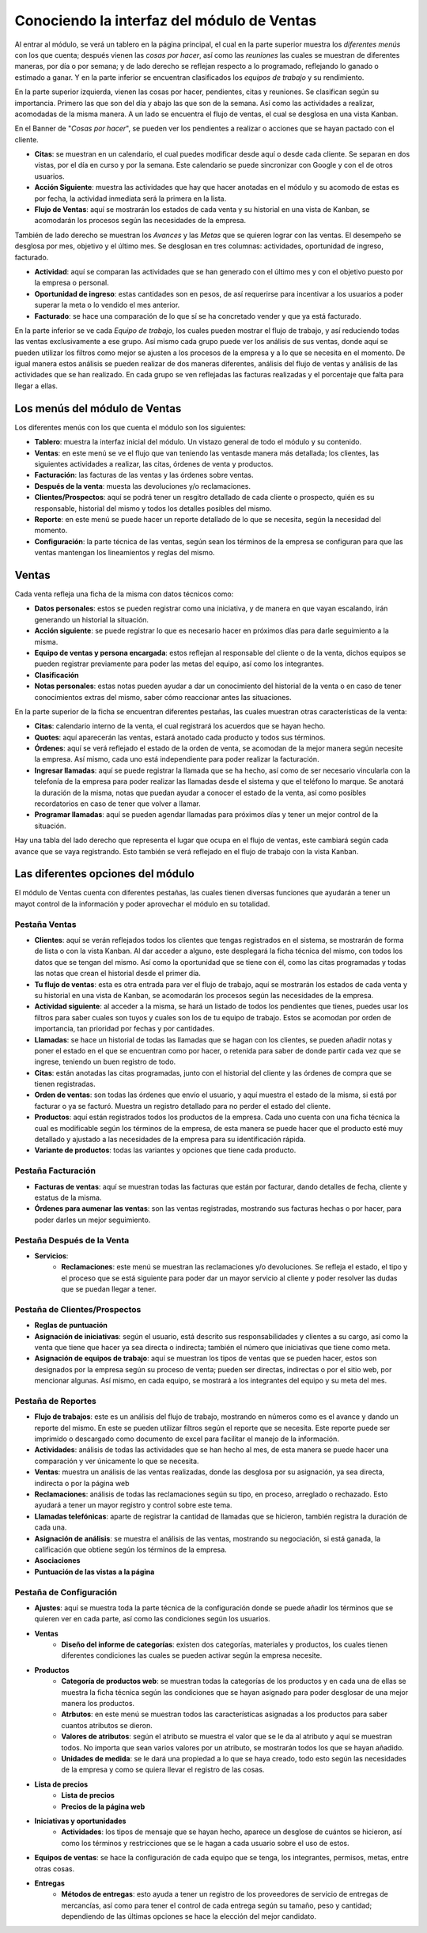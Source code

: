 ===========================================
Conociendo la interfaz del módulo de Ventas
===========================================

Al entrar al módulo, se verá un tablero en la página principal, el cual 
en la parte superior muestra los *diferentes menús* con los que cuenta; 
después vienen las *cosas por hacer*, así como las *reuniones* las cuales 
se muestran de diferentes maneras, por día o por semana; y de lado derecho 
se reflejan respecto a lo programado, reflejando lo ganado o estimado a 
ganar. Y en la parte inferior se encuentran clasificados los *equipos de 
trabajo* y su rendimiento.

En la parte superior izquierda, vienen las cosas por hacer, pendientes, citas 
y reuniones. Se clasifican según su importancia. Primero las que son del día 
y abajo las que son de la semana. Así como las actividades a realizar, acomodadas 
de la misma manera. A un lado se encuentra el flujo de ventas, el cual se 
desglosa en una vista Kanban.

En el Banner de "*Cosas por hacer*", se pueden ver los pendientes a realizar o 
acciones que se hayan pactado con el cliente.

- **Citas**: se muestran en un calendario, el cual puedes modificar desde aquí o desde cada cliente. Se separan en dos vistas, por el día en curso y por la semana. Este calendario se puede sincronizar con Google y con el de otros usuarios. 

- **Acción Siguiente**: muestra las actividades que hay que hacer anotadas en el módulo y su acomodo de estas es por fecha, la actividad inmediata será la primera en la lista. 

- **Flujo de Ventas**: aquí se mostrarán los estados de cada venta y su historial en una vista de Kanban, se acomodarán los procesos según las necesidades de la empresa.

También de lado derecho se muestran los *Avances* y las *Metas* que se quieren lograr con las ventas. 
El desempeño se desglosa por mes, objetivo y el último mes. Se desglosan en tres columnas: 
actividades, oportunidad de ingreso, facturado.

- **Actividad**: aquí se comparan las actividades que se han generado con el último mes y con el objetivo puesto por la empresa o personal. 

- **Oportunidad de ingreso**: estas cantidades son en pesos, de así requerirse para incentivar a los usuarios a poder superar la meta o lo vendido el mes anterior. 

- **Facturado**: se hace una comparación de lo que sí se ha concretado vender y que ya está facturado.

En la parte inferior se ve cada *Equipo de trabajo*, los cuales pueden mostrar el flujo de trabajo, 
y así reduciendo todas las ventas exclusivamente a ese grupo. Así mismo cada grupo puede ver los 
análisis de sus ventas, donde aquí se pueden utilizar los filtros como mejor se ajusten a los 
procesos de la empresa y a lo que se necesita en el momento. De igual manera estos análisis se 
pueden realizar de dos maneras diferentes, análisis del flujo de ventas y análisis de las actividades 
que se han realizado. En cada grupo se ven reflejadas las facturas realizadas y el porcentaje que falta 
para llegar a ellas.

Los menús del módulo de Ventas
==============================

Los diferentes menús con los que cuenta el módulo son los siguientes:

- **Tablero**: muestra la interfaz inicial del módulo. Un vistazo general de todo el módulo y su contenido.

- **Ventas**: en este menú se ve el flujo que van teniendo las ventasde manera más detallada; los clientes, las siguientes actividades a realizar, las citas, órdenes de venta y productos. 

- **Facturación**: las facturas de las ventas y las órdenes sobre ventas.

- **Después de la venta**: muesta las devoluciones y/o reclamaciones.

- **Clientes/Prospectos**: aquí se podrá tener un resgitro detallado de cada cliente o prospecto, quién es su responsable, historial del mismo y todos los detalles posibles del mismo.

- **Reporte**: en este menú se puede hacer un reporte detallado de lo que se necesita, según la necesidad del momento.

- **Configuración**: la parte técnica de las ventas, según sean los términos de la empresa se configuran para que las ventas mantengan los lineamientos y reglas del mismo. 

Ventas
======

Cada venta refleja una ficha de la misma con datos técnicos como:

- **Datos personales**: estos se pueden registrar como una iniciativa, y de manera en que vayan escalando, irán generando un historial la situación. 

- **Acción siguiente**: se puede registrar lo que es necesario hacer en próximos días para darle seguimiento a la misma. 

- **Equipo de ventas y persona encargada**: estos reflejan al responsable del cliente o de la venta, dichos equipos se pueden registrar previamente para poder las metas del equipo, así como los integrantes.

- **Clasificación**

- **Notas personales**: estas notas pueden ayudar a dar un conocimiento del historial de la venta o en caso de tener conocimientos extras del mismo, saber cómo reaccionar antes las situaciones.

En la parte superior de la ficha se encuentran diferentes pestañas, las cuales muestran otras características de la venta:

- **Citas**: calendario interno de la venta, el cual registrará los acuerdos que se hayan hecho.

- **Quotes**: aquí aparecerán las ventas, estará anotado cada producto y todos sus términos. 

- **Órdenes**: aquí se verá reflejado el estado de la orden de venta, se acomodan de la mejor manera según necesite la empresa. Así mismo, cada uno está independiente para poder realizar la facturación.

- **Ingresar llamadas**: aquí se puede registrar la llamada que se ha hecho, así como de ser necesario vincularla con la telefonía de la empresa para poder realizar las llamadas desde el sistema y que el teléfono lo marque. Se anotará la duración de la misma, notas que puedan ayudar a conocer el estado de la venta, así como posibles recordatorios en caso de tener que volver a llamar.

- **Programar llamadas**: aquí se pueden agendar llamadas para próximos días y tener un mejor control de la situación. 

Hay una tabla del lado derecho que representa el lugar que ocupa en el flujo de ventas, este cambiará 
según cada avance que se vaya registrando. Esto también se verá reflejado en el flujo de trabajo con 
la vista Kanban.

Las diferentes opciones del módulo
==================================

El módulo de Ventas cuenta con diferentes pestañas, las cuales tienen diversas funciones que ayudarán 
a tener un mayot control de la información y poder aprovechar el módulo en su totalidad. 

Pestaña Ventas
--------------

- **Clientes**: aquí se verán reflejados todos los clientes que tengas registrados en el sistema, se mostrarán de forma de lista o con la vista Kanban. Al dar acceder a alguno, este desplegará la ficha técnica del mismo, con todos los datos que se tengan del mismo. Así como la oportunidad que se tiene con él, como las citas programadas y todas las notas que crean el historial desde el primer día. 

- **Tu flujo de ventas**: esta es otra entrada para ver el flujo de trabajo, aquí se mostrarán los estados de cada venta y su historial en una vista de Kanban, se acomodarán los procesos según las necesidades de la empresa. 

- **Actividad siguiente**: al acceder a la misma, se hará un listado de todos los pendientes que tienes, puedes usar los filtros para saber cuales son tuyos y cuales son los de tu equipo de trabajo. Estos se acomodan por orden de importancia, tan prioridad por fechas y por cantidades. 

- **Llamadas**: se hace un historial de todas las llamadas que se hagan con los clientes, se pueden añadir notas y poner el estado en el que se encuentran como por hacer, o retenida para saber de donde partir cada vez que se ingrese, teniendo un buen registro de todo. 

- **Citas**: están anotadas las citas programadas, junto con el historial del cliente y las órdenes de compra que se tienen registradas. 

- **Orden de ventas**: son todas las órdenes que envío el usuario, y aquí muestra el estado de la misma, si está por facturar o ya se facturó. Muestra un registro detallado para no perder el estado del cliente. 

- **Productos**: aquí están registrados todos los productos de la empresa. Cada uno cuenta con una ficha técnica la cual es modificable según los términos de la empresa, de esta manera se puede hacer que el producto esté muy detallado y ajustado a las necesidades de la empresa para su identificación rápida. 

- **Variante de productos**: todas las variantes y opciones que tiene cada producto.

Pestaña Facturación
-------------------

- **Facturas de ventas**: aquí se muestran todas las facturas que están por facturar, dando detalles de fecha, cliente y estatus de la misma. 

- **Órdenes para aumenar las ventas**: son las ventas registradas, mostrando sus facturas hechas o por hacer, para poder darles un mejor seguimiento. 

Pestaña Después de la Venta
---------------------------

- **Servicios**: 
	- **Reclamaciones**: este menú se muestran las reclamaciones y/o devoluciones. Se refleja el estado, el tipo y el proceso que se está siguiente para poder dar un mayor servicio al cliente y poder resolver las dudas que se puedan llegar a tener.

Pestaña de Clientes/Prospectos
------------------------------

- **Reglas de puntuación**

- **Asignación de iniciativas**: según el usuario, está descrito sus responsabilidades y clientes a su cargo, así como la venta que tiene que hacer ya sea directa o indirecta; también el número que iniciativas que tiene como meta. 

- **Asignación de equipos de trabajo**: aquí se muestran los tipos de ventas que se pueden hacer, estos son designados por la empresa según su proceso de venta; pueden ser directas, indirectas o por el sitio web, por mencionar algunas. Así mismo, en cada equipo, se mostrará a los integrantes del equipo y su meta del mes. 

Pestaña de Reportes
-------------------

- **Flujo de trabajos**: este es un análisis del flujo de trabajo, mostrando en números como es el avance y dando un reporte del mismo. En este se pueden utilizar filtros según el reporte que se necesita. Este reporte puede ser imprimido o descargado como documento de excel para facilitar el manejo de la información.

- **Actividades**: análisis de todas las actividades que se han hecho al mes, de esta manera se puede hacer una comparación y ver únicamente lo que se necesita.

- **Ventas**: muestra un análisis de las ventas realizadas, donde las desglosa por su asignación, ya sea directa, indirecta o por la página web

- **Reclamaciones**: análisis de todas las reclamaciones según su tipo, en proceso, arreglado o rechazado. Esto ayudará a tener un mayor registro y control sobre este tema. 

- **Llamadas telefónicas**: aparte de registrar la cantidad de llamadas que se hicieron, también registra la duración de cada una. 

- **Asignación de análisis**: se muestra el análisis de las ventas, mostrando su negociación, si está ganada, la calificación que obtiene según los términos de la empresa. 

- **Asociaciones**

- **Puntuación de las vistas a la página**

Pestaña de Configuración
------------------------

- **Ajustes**: aquí se muestra toda la parte técnica de la configuración donde se puede añadir los términos que se quieren ver en cada parte, así como las condiciones según los usuarios. 

- **Ventas**
	- **Diseño del informe de categorías**: existen dos categorías, materiales y productos, los cuales tienen diferentes condiciones las cuales se pueden activar según la empresa necesite. 

- **Productos**
	- **Categoría de productos web**: se muestran todas la categorías de los productos y en cada una de ellas se muestra la ficha técnica según las condiciones que se hayan asignado para poder desglosar de una mejor manera los productos. 
	- **Atrbutos**: en este menú se muestran todos las características asignadas a los productos para saber cuantos atributos se dieron. 
	- **Valores de atributos**: según el atributo se muestra el valor que se le da al atributo y aquí se muestran todos. No importa que sean varios valores por un atributo, se mostrarán todos los que se hayan añadido. 
	- **Unidades de medida**: se le dará una propiedad a lo que se haya creado, todo esto según las necesidades de la empresa y como se quiera llevar el registro de las cosas. 

- **Lista de precios**
	- **Lista de precios** 
	- **Precios de la página web** 

- **Iniciativas y oportunidades**
	- **Actividades**: los tipos de mensaje que se hayan hecho, aparece un desglose de cuántos se hicieron, así como los términos y restricciones que se le hagan a cada usuario sobre el uso de estos. 

- **Equipos de ventas**: se hace la configuración de cada equipo que se tenga, los integrantes, permisos, metas, entre otras cosas. 

- **Entregas**
	- **Métodos de entregas**: esto ayuda a tener un registro de los proveedores de servicio de entregas de mercancías, así como para tener el control de cada entrega según su tamaño, peso y cantidad; dependiendo de las últimas opciones se hace la elección del mejor candidato. 




